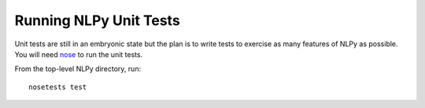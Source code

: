 =======================
Running NLPy Unit Tests
=======================

Unit tests are still in an embryonic state but the plan is to write tests to
exercise as many features of NLPy as possible. You will need `nose
<http://somethingaboutorange.com/mrl/projects/nose>`_ to run the unit tests.

From the top-level NLPy directory, run::

    nosetests test
